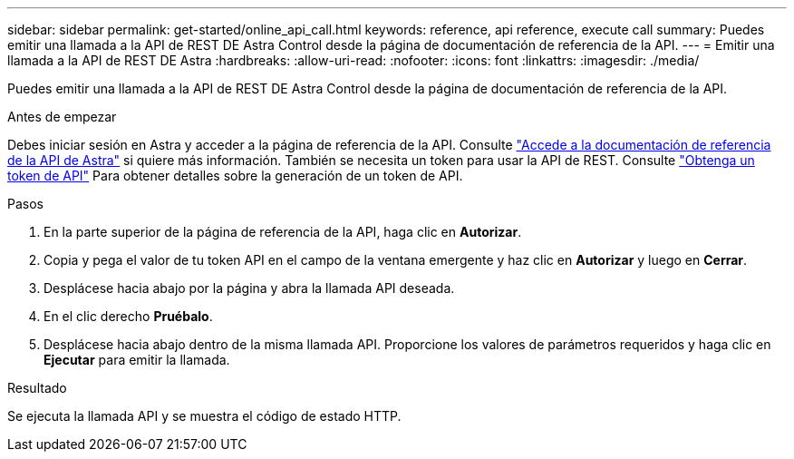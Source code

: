 ---
sidebar: sidebar 
permalink: get-started/online_api_call.html 
keywords: reference, api reference, execute call 
summary: Puedes emitir una llamada a la API de REST DE Astra Control desde la página de documentación de referencia de la API. 
---
= Emitir una llamada a la API de REST DE Astra
:hardbreaks:
:allow-uri-read: 
:nofooter: 
:icons: font
:linkattrs: 
:imagesdir: ./media/


[role="lead"]
Puedes emitir una llamada a la API de REST DE Astra Control desde la página de documentación de referencia de la API.

.Antes de empezar
Debes iniciar sesión en Astra y acceder a la página de referencia de la API. Consulte link:../get-started/online_api_ref.html["Accede a la documentación de referencia de la API de Astra"] si quiere más información. También se necesita un token para usar la API de REST. Consulte link:../get-started/get_api_token.html["Obtenga un token de API"] Para obtener detalles sobre la generación de un token de API.

.Pasos
. En la parte superior de la página de referencia de la API, haga clic en *Autorizar*.
. Copia y pega el valor de tu token API en el campo de la ventana emergente y haz clic en *Autorizar* y luego en *Cerrar*.
. Desplácese hacia abajo por la página y abra la llamada API deseada.
. En el clic derecho *Pruébalo*.
. Desplácese hacia abajo dentro de la misma llamada API. Proporcione los valores de parámetros requeridos y haga clic en *Ejecutar* para emitir la llamada.


.Resultado
Se ejecuta la llamada API y se muestra el código de estado HTTP.
